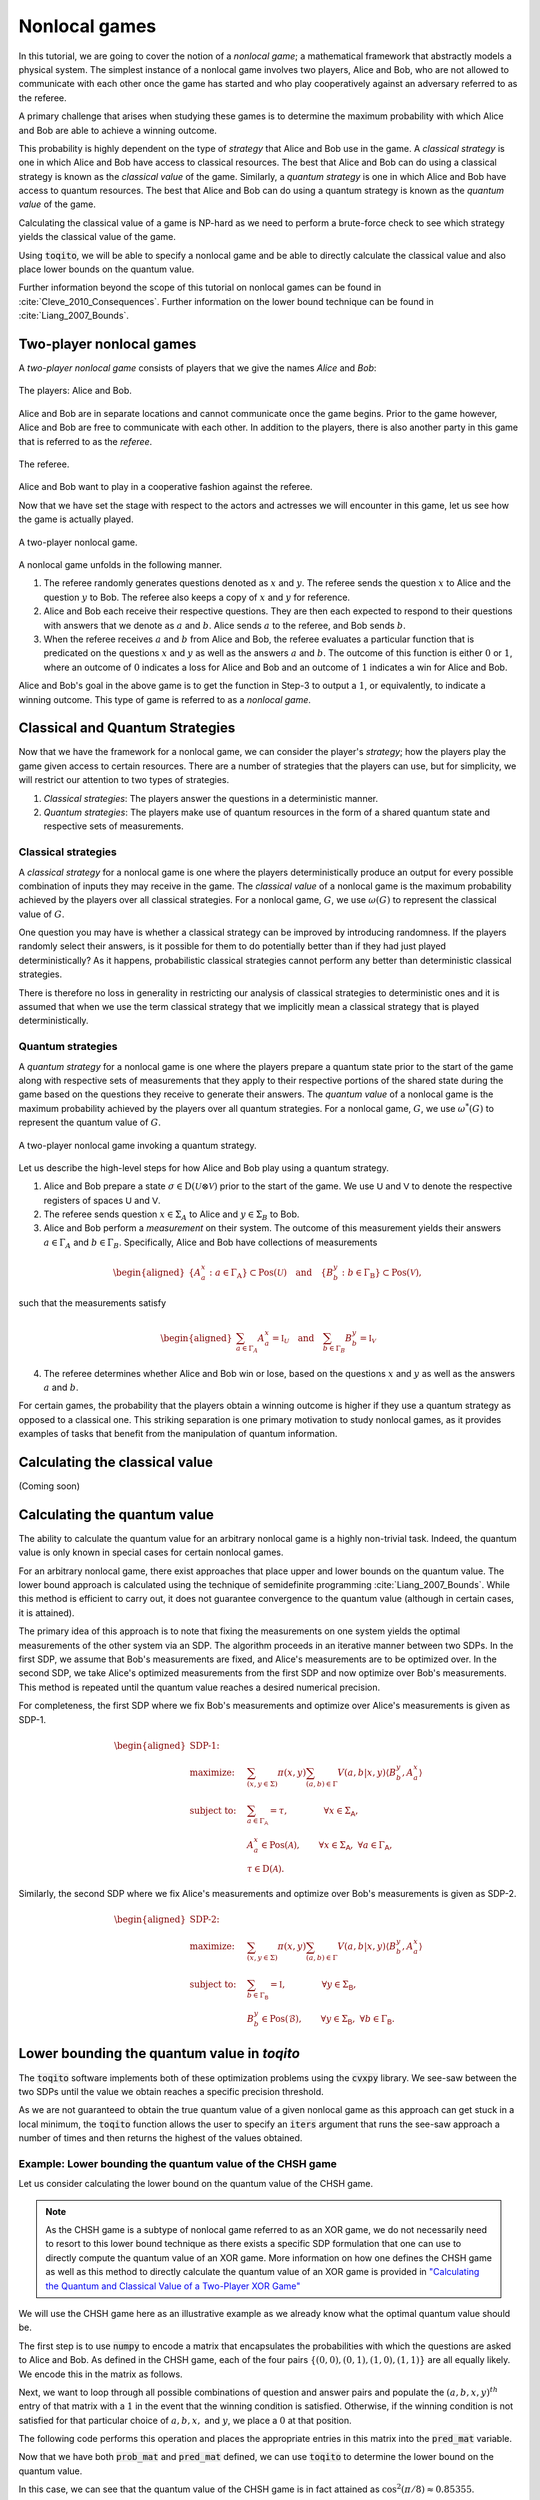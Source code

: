 .. _ref-label-nl-games-tutorial:

Nonlocal games
================================================================

In this tutorial, we are going to cover the notion of a *nonlocal game*; a
mathematical framework that abstractly models a physical system. The simplest
instance of a nonlocal game involves two players, Alice and Bob, who are not
allowed to communicate with each other once the game has started and who play
cooperatively against an adversary referred to as the referee.

A primary challenge that arises when studying these games is to determine the
maximum probability with which Alice and Bob are able to achieve a winning
outcome. 

This probability is highly dependent on the type of *strategy* that Alice and
Bob use in the game. A *classical strategy* is one in which Alice and Bob have
access to classical resources. The best that Alice and Bob can do using a
classical strategy is known as the *classical value* of the game. Similarly, a
*quantum strategy* is one in which Alice and Bob have access to quantum
resources. The best that Alice and Bob can do using a quantum strategy is known
as the *quantum value* of the game.

Calculating the classical value of a game is NP-hard as we need to perform a
brute-force check to see which strategy yields the classical value of the game. 

Using :code:`toqito`, we will be able to specify a nonlocal game and be able to
directly calculate the classical value and also place lower bounds on the
quantum value.

Further information beyond the scope of this tutorial on nonlocal games can be
found in :cite:`Cleve_2010_Consequences`. Further information on the lower bound technique can be found in
:cite:`Liang_2007_Bounds`.

Two-player nonlocal games
--------------------------

A *two-player nonlocal game* consists of players that we give the names *Alice*
and *Bob*:

.. figure:: figures/alice_and_bob.svg
   :alt: nonlocal game
   :align: center

   The players: Alice and Bob.

Alice and Bob are in separate locations and cannot communicate once the game
begins. Prior to the game however, Alice and Bob are free to communicate with
each other. In addition to the players, there is also another party in this
game that is referred to as the *referee*.

.. figure:: figures/referee.svg
   :alt: nonlocal game
   :align: center

   The referee.

Alice and Bob want to play in a cooperative fashion against the referee.

Now that we have set the stage with respect to the actors and actresses we will
encounter in this game, let us see how the game is actually played.

.. figure:: figures/nonlocal_game.svg
   :alt: nonlocal game
   :align: center

   A two-player nonlocal game.

A nonlocal game unfolds in the following manner.

1. The referee randomly generates questions denoted as :math:`x` and :math:`y`.
   The referee sends the question :math:`x` to Alice and the question :math:`y`
   to Bob. The referee also keeps a copy of :math:`x` and :math:`y` for
   reference.

2. Alice and Bob each receive their respective questions. They are then each
   expected to respond to their questions with answers that we denote as
   :math:`a` and :math:`b`. Alice sends :math:`a` to the referee, and Bob sends
   :math:`b`.

3. When the referee receives :math:`a` and :math:`b` from Alice and Bob, the
   referee evaluates a particular function that is predicated on the questions
   :math:`x` and :math:`y` as well as the answers :math:`a` and :math:`b`. The
   outcome of this function is either :math:`0` or :math:`1`, where an outcome
   of :math:`0` indicates a loss for Alice and Bob and an outcome of :math:`1`
   indicates a win for Alice and Bob.

Alice and Bob's goal in the above game is to get the function in Step-3 to
output a :math:`1`, or equivalently, to indicate a winning outcome. This type
of game is referred to as a *nonlocal game*.

Classical and Quantum Strategies
--------------------------------

Now that we have the framework for a nonlocal game, we can consider the
player's *strategy*; how the players play the game given access to certain
resources. There are a number of strategies that the players can use, but for
simplicity, we will restrict our attention to two types of strategies.

1. *Classical strategies*: The players answer the questions in a deterministic
   manner.

2. *Quantum strategies*: The players make use of quantum resources in the form
   of a shared quantum state and respective sets of measurements.

Classical strategies
^^^^^^^^^^^^^^^^^^^^

A *classical strategy* for a nonlocal game is one where the players
deterministically produce an output for every possible combination of inputs
they may receive in the game. The *classical value* of a nonlocal game is the
maximum probability achieved by the players over all classical strategies. For
a nonlocal game, :math:`G`, we use :math:`\omega(G)` to represent the classical
value of :math:`G`.

One question you may have is whether a classical strategy can be improved by
introducing randomness. If the players randomly select their answers, is it
possible for them to do potentially better than if they had just played
deterministically? As it happens, probabilistic classical strategies cannot
perform any better than deterministic classical strategies.

There is therefore no loss in generality in restricting our analysis of
classical strategies to deterministic ones and it is assumed that when we use
the term classical strategy that we implicitly mean a classical strategy that
is played deterministically.

Quantum strategies
^^^^^^^^^^^^^^^^^^

A *quantum strategy* for a nonlocal game is one where the players prepare a
quantum state prior to the start of the game along with respective sets of
measurements that they apply to their respective portions of the shared state
during the game based on the questions they receive to generate their answers.
The *quantum value* of a nonlocal game is the maximum probability achieved by
the players over all quantum strategies. For a nonlocal game, :math:`G`, we use
:math:`\omega^*(G)` to represent the quantum value of :math:`G`.

.. figure:: figures/nonlocal_game_quantum_strategy.svg
   :alt: nonlocal game quantum strategy
   :align: center

   A two-player nonlocal game invoking a quantum strategy.

Let us describe the high-level steps for how Alice and Bob play using a quantum
strategy.

1. Alice and Bob prepare a state :math:`\sigma \in \text{D}(\mathcal{U} \otimes
   \mathcal{V})` prior to the start of the game. We use :math:`\textsf{U}` and
   :math:`\textsf{V}` to denote the respective registers of spaces :math:`\textsf{U}`
   and :math:`\textsf{V}`.

2. The referee sends question :math:`x \in \Sigma_A` to Alice and :math:`y \in
   \Sigma_B` to Bob. 

3. Alice and Bob perform a *measurement* on their system. The outcome of this
   measurement yields their answers :math:`a \in \Gamma_A` and :math:`b \in
   \Gamma_B`. Specifically, Alice and Bob have collections of measurements

.. math::
    \begin{equation}
        \begin{aligned}
            \{ A_a^x : a \in \Gamma_{\text{A}} \} \subset \text{Pos}(\mathcal{U})
            \quad \text{and} \quad 
            \{ B_b^y : b \in \Gamma_{\text{B}} \} \subset \text{Pos}(\mathcal{V}),
        \end{aligned}
    \end{equation}

such that the measurements satisfy

.. math::
    \begin{equation}
        \begin{aligned}
            \sum_{a \in \Gamma_A} A_a^x = \mathbb{I}_{\mathcal{U}}
            \quad \text{and} \quad 
            \sum_{b \in \Gamma_B} B_b^y = \mathbb{I}_{\mathcal{V}}
        \end{aligned}
    \end{equation}

4. The referee determines whether Alice and Bob win or lose, based on the
   questions :math:`x` and :math:`y` as well as the answers :math:`a` and
   :math:`b`. 

For certain games, the probability that the players obtain a winning outcome is
higher if they use a quantum strategy as opposed to a classical one. This
striking separation is one primary motivation to study nonlocal games, as it
provides examples of tasks that benefit from the manipulation of quantum
information. 

Calculating the classical value
-------------------------------
(Coming soon)

Calculating the quantum value
------------------------------

The ability to calculate the quantum value for an arbitrary nonlocal game is a
highly non-trivial task. Indeed, the quantum value is only known in special
cases for certain nonlocal games.

For an arbitrary nonlocal game, there exist approaches that place upper and
lower bounds on the quantum value. The lower bound approach is calculated using
the technique of semidefinite programming :cite:`Liang_2007_Bounds`. While this method is efficient
to carry out, it does not guarantee convergence to the quantum value (although
in certain cases, it is attained).

The primary idea of this approach is to note that fixing the measurements on one
system yields the optimal measurements of the other system via an SDP. The
algorithm proceeds in an iterative manner between two SDPs. In the first SDP, we
assume that Bob's measurements are fixed, and Alice's measurements are to be
optimized over. In the second SDP, we take Alice's optimized measurements from
the first SDP and now optimize over Bob's measurements. This method is repeated
until the quantum value reaches a desired numerical precision.

For completeness, the first SDP where we fix Bob's measurements and optimize
over Alice's measurements is given as SDP-1.

.. math::

    \begin{equation}
        \begin{aligned}
            \textbf{SDP-1:} \quad & \\
            \text{maximize:} \quad & \sum_{(x,y \in \Sigma)} \pi(x,y)
                                     \sum_{(a,b) \in \Gamma}
                                     V(a,b|x,y)
                                     \langle B_b^y, A_a^x \rangle \\
            \text{subject to:} \quad & \sum_{a \in \Gamma_{\mathsf{A}}} =
                                       \tau, \qquad \qquad
                                       \forall x \in \Sigma_{\mathsf{A}}, \\
                               \quad & A_a^x \in \text{Pos}(\mathcal{A}),
                                       \qquad
                                       \forall x \in \Sigma_{\mathsf{A}}, \
                                       \forall a \in \Gamma_{\mathsf{A}}, \\
                                       & \tau \in \text{D}(\mathcal{A}).
        \end{aligned}
    \end{equation}

Similarly, the second SDP where we fix Alice's measurements and optimize over
Bob's measurements is given as SDP-2.

.. math::

    \begin{equation}
        \begin{aligned}
            \textbf{SDP-2:} \quad & \\
            \text{maximize:} \quad & \sum_{(x,y \in \Sigma)} \pi(x,y)
                                     \sum_{(a,b) \in \Gamma} V(a,b|x,y)
                                     \langle B_b^y, A_a^x \rangle \\
            \text{subject to:} \quad & \sum_{b \in \Gamma_{\mathsf{B}}} =
                                       \mathbb{I}, \qquad \qquad
                                       \forall y \in \Sigma_{\mathsf{B}}, \\
                               \quad & B_b^y \in \text{Pos}(\mathcal{B}),
                               \qquad \forall y \in \Sigma_{\mathsf{B}}, \
                               \forall b \in \Gamma_{\mathsf{B}}.
        \end{aligned}
    \end{equation}


Lower bounding the quantum value in `toqito`
---------------------------------------------

The :code:`toqito` software implements both of these optimization problems using
the :code:`cvxpy` library. We see-saw between the two SDPs until the value we
obtain reaches a specific precision threshold.

As we are not guaranteed to obtain the true quantum value of a given nonlocal
game as this approach can get stuck in a local minimum, the :code:`toqito`
function allows the user to specify an :code:`iters` argument that runs the
see-saw approach a number of times and then returns the highest of the values
obtained.

Example: Lower bounding the quantum value of the CHSH game
^^^^^^^^^^^^^^^^^^^^^^^^^^^^^^^^^^^^^^^^^^^^^^^^^^^^^^^^^^

Let us consider calculating the lower bound on the quantum value of the CHSH
game.

.. note::
    As the CHSH game is a subtype of nonlocal game referred to as an XOR game,
    we do not necessarily need to resort to this lower bound technique as there
    exists a specific SDP formulation that one can use to directly compute the
    quantum value of an XOR game. More information on how one defines the CHSH
    game as well as this method to directly calculate the quantum value of an
    XOR game is provided in `"Calculating the Quantum and Classical Value of a Two-Player XOR Game" <https://toqito.readthedocs.io/en/latest/tutorials.xor_quantum_value.html>`_

We will use the CHSH game here as an illustrative example as we already know
what the optimal quantum value should be.

The first step is to use :code:`numpy` to encode a matrix that encapsulates the
probabilities with which the questions are asked to Alice and Bob. As defined in
the CHSH game, each of the four pairs
:math:`\{(0, 0), (0, 1), (1, 0), (1, 1)\}` are all equally likely. We encode
this in the matrix as follows.

.. jupyter-execute::

     # Creating the probability matrix.
     import numpy as np
     prob_mat = np.array([[1 / 4, 1 / 4], [1 / 4, 1 / 4]])

Next, we want to loop through all possible combinations of question and answer
pairs and populate the :math:`(a, b, x, y)^{th}` entry of that matrix with a
:math:`1` in the event that the winning condition is satisfied. Otherwise, if
the winning condition is not satisfied for that particular choice of
:math:`a, b, x,` and :math:`y`, we place a :math:`0` at that position.

The following code performs this operation and places the appropriate entries
in this matrix into the :code:`pred_mat` variable.

.. jupyter-execute::

     # Creating the predicate matrix.
     import numpy as np
     num_alice_inputs, num_alice_outputs = 2, 2
     num_bob_inputs, num_bob_outputs = 2, 2
    
     pred_mat = np.zeros(
         (num_alice_outputs, num_bob_outputs, num_alice_inputs, num_bob_inputs)
     )
    
     for a_alice in range(num_alice_outputs):
         for b_bob in range(num_bob_outputs):
             for x_alice in range(num_alice_inputs):
                 for y_bob in range(num_bob_inputs):
                     if a_alice ^ b_bob == x_alice * y_bob:
                         pred_mat[a_alice, b_bob, x_alice, y_bob] = 1
     pred_mat



Now that we have both :code:`prob_mat` and :code:`pred_mat` defined, we can
use :code:`toqito` to determine the lower bound on the quantum value.

.. jupyter-execute::

     import numpy as np
     from toqito.nonlocal_games.nonlocal_game import NonlocalGame
     chsh = NonlocalGame(prob_mat, pred_mat)
     # Multiple runs to avoid trap in suboptimal quantum value.
     results = [np.around(chsh.quantum_value_lower_bound(), decimals=2) for _ in range(5)] 
     print("Maximum quantum value after multiple runs is: ",max(results))

In this case, we can see that the quantum value of the CHSH game is in fact
attained as :math:`\cos^2(\pi/8) \approx 0.85355`.

The FFL game
-------------

The *FFL (Fortnow, Feige, Lovasz) game* is a nonlocal game specified as
follows.

.. math::
    \begin{equation}
        \begin{aligned} 
            &\pi(0, 0) = \frac{1}{3}, \quad 
             \pi(0, 1) = \frac{1}{3}, \quad 
             \pi(1, 0) = \frac{1}{3}, \quad
             \pi(1, 1) = 0, \\ 
            &(x,y) \in \Sigma_A \times \Sigma_B, \qquad \text{and} \qquad (a, b) \in \Gamma_A \times \Gamma_B,
        \end{aligned}
    \end{equation}

where

    .. math::
        \begin{equation}
            \Sigma_A = \{0, 1\}, \quad \Sigma_B = \{0, 1\}, \quad \Gamma_A =
            \{0,1\}, \quad \text{and} \quad \Gamma_B = \{0, 1\}.
        \end{equation}

Alice and Bob win the FFL game if and only if the following equation is
satisfied

    .. math::
        \begin{equation}
        a \lor x = b \lor y.
        \end{equation}

It is well-known that both the classical and quantum value of this nonlocal
game is :math:`2/3` :cite:`Cleve_2010_Consequences`. We can verify this fact using :code:`toqito`.
The following example encodes the FFL game. We then calculate the classical
value and calculate lower bounds on the quantum value of the FFL game.

.. jupyter-execute::

     import numpy as np
     from toqito.nonlocal_games.nonlocal_game import NonlocalGame
    
     # Specify the number of inputs, and number of outputs.
     num_alice_in, num_alice_out = 2, 2
     num_bob_in, num_bob_out = 2, 2
     
     # Define the probability matrix of the FFL game.
     prob_mat = np.array([[1/3, 1/3], [1/3, 0]])
    
    
     # Define the predicate matrix of the FFL game.
     pred_mat = np.zeros((num_alice_out, num_bob_out, num_alice_in, num_bob_in))
     for a_alice in range(num_alice_out):
         for b_bob in range(num_bob_out):
             for x_alice in range(num_alice_in):
                 for y_bob in range(num_bob_in):
                     if (a_alice or x_alice) != (b_bob or y_bob):
                         pred_mat[a_alice, b_bob, x_alice, y_bob] = 1
     # Define the FFL game object.
     ffl = NonlocalGame(prob_mat, pred_mat)
     print("The classical value of games is: ",np.around(ffl.classical_value(), decimals=2))
     print("Quantum value lower bound is: ",np.around(ffl.quantum_value_lower_bound(), decimals=2))


In this case, we obtained the correct quantum value of :math:`2/3`, however,
the lower bound technique is not guaranteed to converge to the true quantum
value in general.

Parallel repetitions of nonlocal games
--------------------------------------

For classical strategies, it is known that parallel repetition does *not* hold
for the CHSH game, that is:

.. math::
    \begin{equation}
        w_c(CHSH \land CHSH) = 10/16 > 9/16 = w_c(CHSH) w_c(CHSH).
    \end{equation}

Binary constraint system games
------------------------------

The notion of a binary constraint system game was introduced in
:cite:`Cleve_2014_Characterization` and the following introductory material is
extracted from that work.

A *binary constraint system* (BCS) (sometimes also called a *linear system*
(LCS)) consists of :math:`n` binary variables :math:`v_1, v_2, \ldots, v_n` and
:math:`m` constraints, :math:`c_1, c_2, \ldots, c_m`, where each :math:`c_j` is
a binary-valued function of a subset of the variables.

A *binary constraint system game* (BCS game) is a two-player nonlocal game that
is associated with a BCS. In a BCS game, the referee randomly selects a
constraint :math:`c_s` and one variable :math:`x_t` from :math:`c_s`. The
referee sends :math:`s` to Alice and :math:`t` to Bob. Alice returns a truth
assignment to all variables in :math:`c_s` and bob returns a truth assignment to
variable :math:`x_t`. The verifier accepts the answer if and only if:

1. Alice's truth assignment satisfies the constraint :math:`c_s`;
2. Bob's truth assignment for :math:`x_t` is consistent with Alice's.

As an example, the CHSH game can be described as a BCS game:

.. math::
    v_1 \oplus v_2 = 0 \quad \quad v_1 \oplus v_2 = 1

In :code:`toqito`, we can encode this as a BCS game as follows

.. jupyter-execute::

     import numpy as np
     from toqito.nonlocal_games import NonlocalGame
     
     # Define constraints c_1 and c_2.
     c_1 = np.zeros((2, 2))
     c_2 = np.zeros((2, 2))
     
     # Loop over variables and populate constraints.
     for v_1 in range(2):
         for v_2 in range(2):
             if v_1 ^ v_2 == 0:
                 c_1[v_1, v_2] = 1
             else:
                 c_2[v_1, v_2] = 1
    
     # Define the BCS game from the variables and constraints.
     chsh_bcs = NonlocalGame.from_bcs_game([c_1, c_2])
     # Classical value of CHSH is 3 / 4 = 0.75
     print("The classical value of games is: ",np.around(chsh_bcs.classical_value(), decimals=2))
     # Quantum value of CHSH is cos^2(pi/8) \approx 0.853
     # Multiple runs to avoid trap in suboptimal quantum value.
     results = [np.around(chsh_bcs.quantum_value_lower_bound(), decimals=2) for _ in range(5)] 
     print("Maximum quantum value after multiple runs is: ",max(results))



References
------------------------------

.. bibliography:: 
    :filter: docname in docnames
